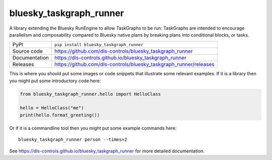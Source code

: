 bluesky_taskgraph_runner
===========================

|code_ci| |docs_ci| |coverage| |pypi_version| |license|

A library extending the Bluesky RunEngine to allow TaskGraphs to be run: TaskGraphs are intended to encourage
parallelism and composability compared to Bluesky native plans by breaking plans into conditional blocks, or tasks.

============== ==============================================================
PyPI           ``pip install bluesky_taskgraph_runner``
Source code    https://github.com/dls-controls/bluesky_taskgraph_runner
Documentation  https://dls-controls.github.io/bluesky_taskgraph_runner
Releases       https://github.com/dls-controls/bluesky_taskgraph_runner/releases
============== ==============================================================

This is where you should put some images or code snippets that illustrate
some relevant examples. If it is a library then you might put some
introductory code here:

.. code:: python

    from bluesky_taskgraph_runner.hello import HelloClass

    hello = HelloClass("me")
    print(hello.format_greeting())

Or if it is a commandline tool then you might put some example commands here::

    bluesky_taskgraph_runner person --times=2

.. |code_ci| image:: https://github.com/dls-controls/bluesky_taskgraph_runner/workflows/Code%20CI/badge.svg?branch=master
    :target: https://github.com/dls-controls/bluesky_taskgraph_runner/actions?query=workflow%3A%22Code+CI%22
    :alt: Code CI

.. |docs_ci| image:: https://github.com/dls-controls/bluesky_taskgraph_runner/workflows/Docs%20CI/badge.svg?branch=master
    :target: https://github.com/dls-controls/bluesky_taskgraph_runner/actions?query=workflow%3A%22Docs+CI%22
    :alt: Docs CI

.. |coverage| image:: https://codecov.io/gh/dls-controls/bluesky_taskgraph_runner/branch/master/graph/badge.svg
    :target: https://codecov.io/gh/dls-controls/bluesky_taskgraph_runner
    :alt: Test Coverage

.. |pypi_version| image:: https://img.shields.io/pypi/v/bluesky_taskgraph_runner.svg
    :target: https://pypi.org/project/bluesky_taskgraph_runner
    :alt: Latest PyPI version

.. |license| image:: https://img.shields.io/badge/License-Apache%202.0-blue.svg
    :target: https://opensource.org/licenses/Apache-2.0
    :alt: Apache License

..
    Anything below this line is used when viewing README.rst and will be replaced
    when included in index.rst

See https://dls-controls.github.io/bluesky_taskgraph_runner for more detailed documentation.
